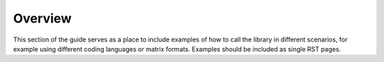 .. _examples:

Overview
========

This section of the guide serves as a place to include examples of how to call the library in different scenarios, for example using different coding languages or matrix formats.
Examples should be included as single RST pages.
